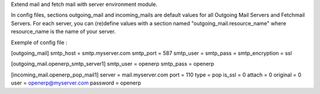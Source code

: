Extend mail and fetch mail with server environment module.

In config files, sections outgoing_mail and incoming_mails are default values
for all Outgoing Mail Servers and Fetchmail Servers.
For each server, you can (re)define values with a section named
"outgoing_mail.resource_name" where resource_name is the name of your server.

Exemple of config file :

[outgoing_mail]
smtp_host = smtp.myserver.com
smtp_port = 587
smtp_user =
smtp_pass =
smtp_encryption = ssl

[outgoing_mail.openerp_smtp_server1]
smtp_user = openerp
smtp_pass = openerp

[incoming_mail.openerp_pop_mail1]
server = mail.myserver.com
port = 110
type = pop
is_ssl = 0
attach = 0
original = 0
user = openerp@myserver.com
password = openerp




